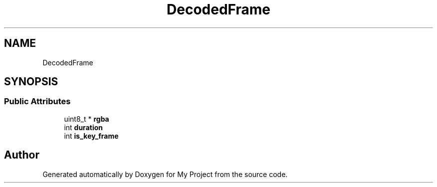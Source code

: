 .TH "DecodedFrame" 3 "Wed Feb 1 2023" "Version Version 0.0" "My Project" \" -*- nroff -*-
.ad l
.nh
.SH NAME
DecodedFrame
.SH SYNOPSIS
.br
.PP
.SS "Public Attributes"

.in +1c
.ti -1c
.RI "uint8_t * \fBrgba\fP"
.br
.ti -1c
.RI "int \fBduration\fP"
.br
.ti -1c
.RI "int \fBis_key_frame\fP"
.br
.in -1c

.SH "Author"
.PP 
Generated automatically by Doxygen for My Project from the source code\&.
